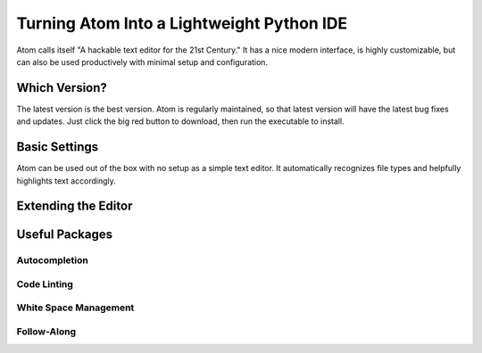 .. _sublime_as_ide:

**************************************************
Turning Atom Into a Lightweight Python IDE
**************************************************


Atom calls itself "A hackable text editor for the 21st Century." It has a nice
modern interface, is highly customizable, but can also be used productively
with minimal setup and configuration.


Which Version?
==============

The latest version is the best version. Atom is regularly maintained, so that latest
version will have the latest bug fixes and updates. Just click the big red button to
download, then run the executable to install.


Basic Settings
==============

Atom can be used out of the box with no setup as a simple text editor. It automatically
recognizes file types and helpfully highlights text accordingly.


Extending the Editor
====================



Useful Packages
==============



Autocompletion
--------------



Code Linting
------------



White Space Management
----------------------



Follow-Along
------------
